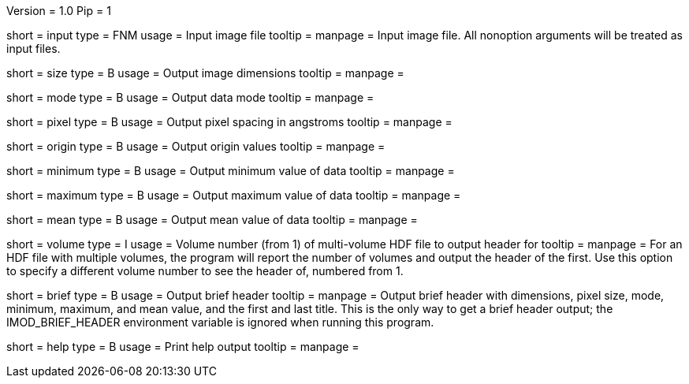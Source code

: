 Version = 1.0
Pip = 1

[Field = InputFile]
short = input
type = FNM
usage = Input image file
tooltip = 
manpage = Input image file.  All nonoption arguments will be treated as input
files.

[Field = Size]
short = size
type = B
usage = Output image dimensions
tooltip = 
manpage = 

[Field = Mode]
short = mode
type = B
usage = Output data mode
tooltip = 
manpage = 

[Field = PixelSize]
short = pixel
type = B
usage = Output pixel spacing in angstroms
tooltip = 
manpage = 

[Field = Origin]
short = origin
type = B
usage = Output origin values
tooltip = 
manpage = 

[Field = Minimum]
short = minimum
type = B
usage = Output minimum value of data
tooltip = 
manpage = 

[Field = Maximum]
short = maximum
type = B
usage = Output maximum value of data
tooltip = 
manpage = 

[Field = Mean]
short = mean
type = B
usage = Output mean value of data
tooltip = 
manpage = 

[Field = VolumeNumber]
short = volume
type = I
usage = Volume number (from 1) of multi-volume HDF file to output header for
tooltip = 
manpage = For an HDF file with multiple volumes, the program will report the
number of volumes and output the header of the first.  Use this option to
specify a different volume number to see the header of, numbered from 1.

[Field = Brief]
short = brief
type = B
usage = Output brief header
tooltip = 
manpage = Output brief header with dimensions, pixel size, mode, minimum,
maximum, and mean value, and the first and last title.  This is the only way
to get a brief header output; the IMOD_BRIEF_HEADER environment variable is
ignored when running this program.

[Field = usage]
short = help
type = B
usage = Print help output
tooltip = 
manpage = 
